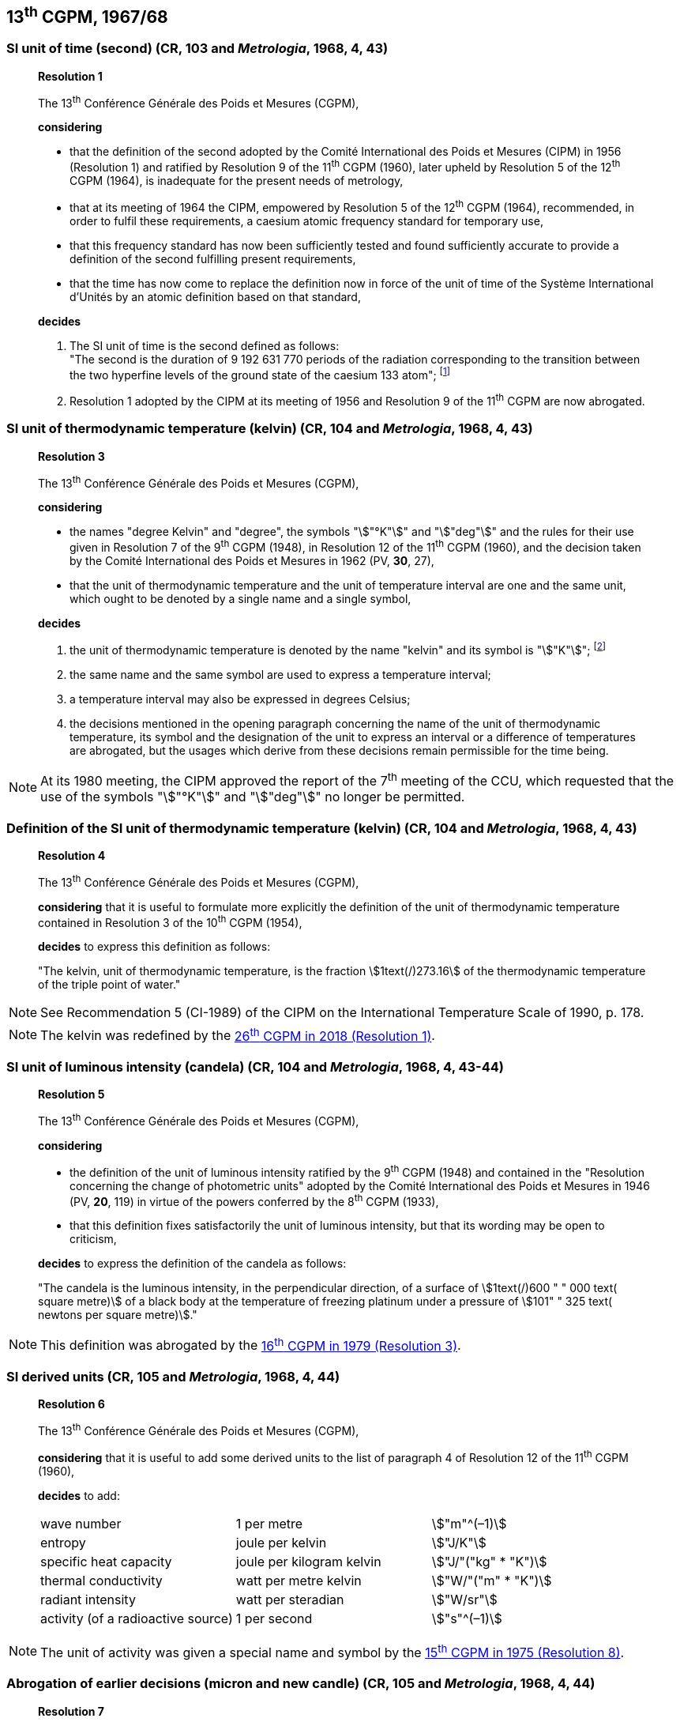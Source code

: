 == 13^th^ CGPM, 1967/68

[[cgpm13th1967r1]]
=== SI unit of time (second) (CR, 103 and _Metrologia_, 1968, 4, 43)

____
[align=center]
*Resolution 1*

The 13^th^ Conférence Générale des Poids et Mesures (CGPM),

*considering*

* that the definition of the second adopted by the Comité International des Poids et Mesures (CIPM) in 1956 (Resolution 1) and ratified by Resolution 9 of the 11^th^ CGPM (1960), later upheld by Resolution 5 of the 12^th^ CGPM (1964), is inadequate for the present needs of metrology,
* that at its meeting of 1964 the CIPM, empowered by Resolution 5 of the 12^th^ CGPM (1964), recommended, in order to fulfil these requirements, a caesium atomic frequency standard for temporary use,
* that this frequency standard has now been sufficiently tested and found sufficiently accurate to provide a definition of the second fulfilling present requirements,
* that the time has now come to replace the definition now in force of the unit of time of the Système International d'Unités by an atomic definition based on that standard,

*decides*

[align=left]
. The SI unit of time is the second defined as follows: +
"The second is the duration of 9 192 631 770 periods of the radiation corresponding to the transition between the two hyperfine levels of the ground state of the caesium 133 atom"; footnote:[At its 1997 meeting, the CIPM affirmed that this definition refers to a caesium atom at rest at a thermodynamic temperature of 0 K. The wording of the definition of the second was modified by the <<cgpm26th2018r1,26^th^ CGPM in 2018 (Resolution 1)>>.]

. Resolution 1 adopted by the CIPM at its meeting of 1956 and Resolution 9 of the 11^th^ CGPM are now abrogated.
____

[[cgpm13th1967r3]]
=== SI unit of thermodynamic temperature (kelvin) (CR, 104 and _Metrologia_, 1968, 4, 43)

____
[align=center]
*Resolution 3*

The 13^th^ Conférence Générale des Poids et Mesures (CGPM),

*considering*

* the names "degree Kelvin" and "degree", the symbols "stem:["°K"]" and "stem:["deg"]" and the rules for their use given in Resolution 7 of the 9^th^ CGPM (1948), in Resolution 12 of the 11^th^ CGPM (1960), and the decision taken by the Comité International des Poids et Mesures in 1962 (PV, *30*, 27),
* that the unit of thermodynamic temperature and the unit of temperature interval are one and the same unit, which ought to be denoted by a single name and a single symbol,

*decides*

. the unit of thermodynamic temperature is denoted by the name "kelvin" and its symbol is "stem:["K"]"; footnote:[See Recommendation 2 (CI-2005) of the CIPM on the isotopic composition of water entering in the definition of the kelvin, p. 184.]

. the same name and the same symbol are used to express a temperature interval;

. a temperature interval may also be expressed in degrees Celsius;

. the decisions mentioned in the opening paragraph concerning the name of the unit of thermo­dynamic temperature, its symbol and the designation of the unit to express an interval or a difference of temperatures are abrogated, but the usages which derive from these decisions remain permissible for the time being.
____

NOTE: At its 1980 meeting, the CIPM approved the report of the 7^th^ meeting of the CCU, which requested that the use of the symbols "stem:["°K"]" and "stem:["deg"]" no longer be permitted.

[[cgpm13th1967r4]]
=== Definition of the SI unit of thermodynamic temperature (kelvin) (CR, 104 and _Metrologia_, 1968, 4, 43)
____
[align=center]
*Resolution 4*

The 13^th^ Conférence Générale des Poids et Mesures (CGPM),

*considering* that it is useful to formulate more explicitly the definition of the unit of thermodynamic temperature contained in Resolution 3 of the 10^th^ CGPM (1954),

*decides* to express this definition as follows:

"The kelvin, unit of thermodynamic temperature, is the fraction stem:[1text(/)273.16] of the thermodynamic temperature of the triple point of water."
____

NOTE: See Recommendation 5 (CI-1989) of the CIPM on the International Temperature Scale of 1990, p. 178.

NOTE: The kelvin was redefined by the <<cgpm26th2018r1,26^th^ CGPM in 2018 (Resolution 1)>>.

[[cgpm13th1967r5]]
=== SI unit of luminous intensity (candela) (CR, 104 and _Metrologia_, 1968, 4, 43-44)

____
[align=center]
*Resolution 5*

The 13^th^ Conférence Générale des Poids et Mesures (CGPM),

*considering*

* the definition of the unit of luminous intensity ratified by the 9^th^ CGPM (1948) and contained in the "Resolution concerning the change of photometric units" adopted by the Comité International des Poids et Mesures in 1946 (PV, *20*, 119) in virtue of the powers conferred by the 8^th^ CGPM (1933),
* that this definition fixes satisfactorily the unit of luminous intensity, but that its wording may be open to criticism,

*decides* to express the definition of the candela as follows:

"The candela is the luminous intensity, in the perpendicular direction, of a surface of stem:[1text(/)600 " " 000 text( square metre)] of a black body at the temperature of freezing platinum under a pressure of stem:[101" " 325 text( newtons per square metre)]."
____

NOTE: This definition was abrogated by the <<cgpm16th1979r3,16^th^ CGPM in 1979 (Resolution 3)>>.

[[cgpm13th1968r6]]
=== SI derived units (CR, 105 and _Metrologia_, 1968, 4, 44)

____
[align=center]
*Resolution 6*

The 13^th^ Conférence Générale des Poids et Mesures (CGPM),

*considering* that it is useful to add some derived units to the list of paragraph 4 of Resolution 12 of the 11^th^ CGPM (1960),

*decides* to add:

[%unnumbered]
|===
| wave number | 1 per metre | stem:["m"^(–1)]
| entropy | joule per kelvin | stem:["J/K"]
| specific heat capacity | joule per kilogram kelvin | stem:["J/"("kg" * "K")]
| thermal conductivity | watt per metre kelvin | stem:["W/"("m" * "K")]
| radiant intensity | watt per steradian | stem:["W/sr"]
| activity (of a radioactive source) | 1 per second | stem:["s"^(–1)]
|===
____

NOTE: The unit of activity was given a special name and symbol by the <<cgpm15th1975r8_9,15^th^ CGPM in 1975 (Resolution 8)>>.

[[cgpm13th1967r7]]
=== Abrogation of earlier decisions (micron and new candle) (CR, 105 and _Metrologia_, 1968, 4, 44)

____
[align=center]
*Resolution 7*

The 13^th^ Conférence Générale des Poids et Mesures (CGPM),

*considering* that subsequent decisions of the General Conference concerning the Système International d'Unités are incompatible with parts of Resolution 7 of the 9^th^ CGPM (1948),

*decides* accordingly to remove from Resolution 7 of the 9^th^ Conference:

. the unit name "micron", and the symbol "stem:[mu]" which had been given to that unit but which has now become a prefix;

. the unit name "new candle".
____